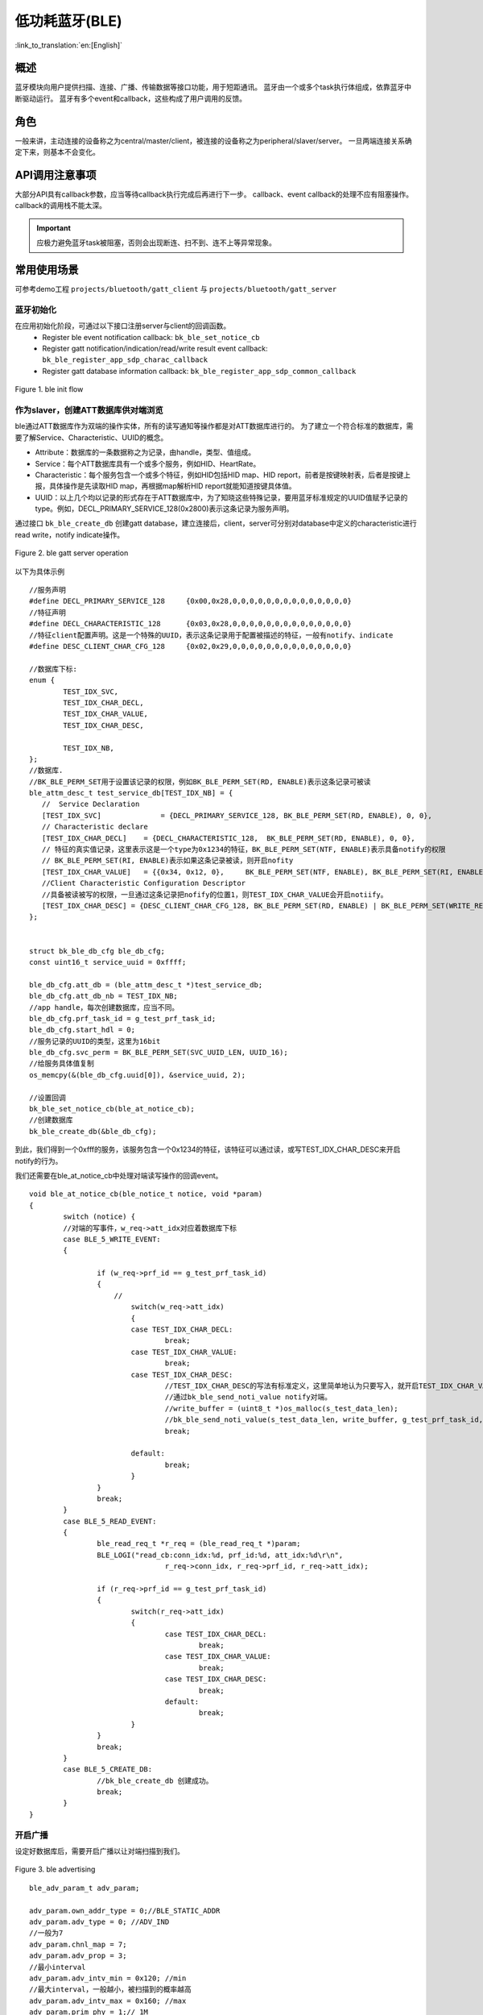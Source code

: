 低功耗蓝牙(BLE)
========================

:link_to_translation:`en:[English]`



概述
""""""""""""""""""""""""""

蓝牙模块向用户提供扫描、连接、广播、传输数据等接口功能，用于短距通讯。
蓝牙由一个或多个task执行体组成，依靠蓝牙中断驱动运行。
蓝牙有多个event和callback，这些构成了用户调用的反馈。


角色
""""""""""""""""""""""""""
一般来讲，主动连接的设备称之为central/master/client，被连接的设备称之为peripheral/slaver/server。
一旦两端连接关系确定下来，则基本不会变化。




API调用注意事项
""""""""""""""""""""""""""

大部分API具有callback参数，应当等待callback执行完成后再进行下一步。
callback、event callback的处理不应有阻塞操作。
callback的调用栈不能太深。

.. important::
    应极力避免蓝牙task被阻塞，否则会出现断连、扫不到、连不上等异常现象。
	
	
常用使用场景
""""""""""""""""""""""""""
可参考demo工程 ``projects/bluetooth/gatt_client`` 与 ``projects/bluetooth/gatt_server``

蓝牙初始化
****************************************
在应用初始化阶段，可通过以下接口注册server与client的回调函数。
 - Register ble event notification callback: ``bk_ble_set_notice_cb``
 - Register gatt notification/indication/read/write result event callback: ``bk_ble_register_app_sdp_charac_callback``
 - Register gatt database information callback: ``bk_ble_register_app_sdp_common_callback``


.. figure:: ../../../_static/ble_init.png
    :align: center
    :alt: ble init flow
    :figclass: align-center

    Figure 1. ble init flow


作为slaver，创建ATT数据库供对端浏览
****************************************
ble通过ATT数据库作为双端的操作实体，所有的读写通知等操作都是对ATT数据库进行的。
为了建立一个符合标准的数据库，需要了解Service、Characteristic、UUID的概念。

- Attribute：数据库的一条数据称之为记录，由handle，类型、值组成。
- Service：每个ATT数据库具有一个或多个服务，例如HID、HeartRate。
- Characteristic：每个服务包含一个或多个特征，例如HID包括HID map、HID report，前者是按键映射表，后者是按键上报，具体操作是先读取HID map，再根据map解析HID report就能知道按键具体值。
- UUID：以上几个均以记录的形式存在于ATT数据库中，为了知晓这些特殊记录，要用蓝牙标准规定的UUID值赋予记录的type。例如，DECL_PRIMARY_SERVICE_128(0x2800)表示这条记录为服务声明。

通过接口 ``bk_ble_create_db`` 创建gatt database，建立连接后，client，server可分别对database中定义的characteristic进行read write，notify indicate操作。

.. figure:: ../../../_static/ble_gatts_op.png
    :align: center
    :alt: ble gatts op flow
    :figclass: align-center

    Figure 2. ble gatt server operation

以下为具体示例
::

	//服务声明
	#define DECL_PRIMARY_SERVICE_128     {0x00,0x28,0,0,0,0,0,0,0,0,0,0,0,0,0,0}
	//特征声明
	#define DECL_CHARACTERISTIC_128      {0x03,0x28,0,0,0,0,0,0,0,0,0,0,0,0,0,0}
	//特征client配置声明。这是一个特殊的UUID，表示这条记录用于配置被描述的特征，一般有notify、indicate
	#define DESC_CLIENT_CHAR_CFG_128     {0x02,0x29,0,0,0,0,0,0,0,0,0,0,0,0,0,0}

	//数据库下标:
	enum {
		TEST_IDX_SVC,
		TEST_IDX_CHAR_DECL,
		TEST_IDX_CHAR_VALUE,
		TEST_IDX_CHAR_DESC,

		TEST_IDX_NB,
	};
	//数据库.
	//BK_BLE_PERM_SET用于设置该记录的权限，例如BK_BLE_PERM_SET(RD, ENABLE)表示这条记录可被读
	ble_attm_desc_t test_service_db[TEST_IDX_NB] = {
	   //  Service Declaration
	   [TEST_IDX_SVC]              = {DECL_PRIMARY_SERVICE_128, BK_BLE_PERM_SET(RD, ENABLE), 0, 0},
	   // Characteristic declare
	   [TEST_IDX_CHAR_DECL]    = {DECL_CHARACTERISTIC_128,  BK_BLE_PERM_SET(RD, ENABLE), 0, 0},
	   // 特征的真实值记录，这里表示这是一个type为0x1234的特征，BK_BLE_PERM_SET(NTF, ENABLE)表示具备notify的权限
	   // BK_BLE_PERM_SET(RI, ENABLE)表示如果这条记录被读，则开启nofity
	   [TEST_IDX_CHAR_VALUE]   = {{0x34, 0x12, 0},     BK_BLE_PERM_SET(NTF, ENABLE), BK_BLE_PERM_SET(RI, ENABLE) | BK_BLE_PERM_SET(UUID_LEN, UUID_16), 128},
	   //Client Characteristic Configuration Descriptor
	   //具备被读被写的权限，一旦通过这条记录把nofify的位置1，则TEST_IDX_CHAR_VALUE会开启notiify。
	   [TEST_IDX_CHAR_DESC] = {DESC_CLIENT_CHAR_CFG_128, BK_BLE_PERM_SET(RD, ENABLE) | BK_BLE_PERM_SET(WRITE_REQ, ENABLE), 0, 0},
	};


	struct bk_ble_db_cfg ble_db_cfg;
	const uint16_t service_uuid = 0xffff;
	
	ble_db_cfg.att_db = (ble_attm_desc_t *)test_service_db;
	ble_db_cfg.att_db_nb = TEST_IDX_NB;
	//app handle，每次创建数据库，应当不同。
	ble_db_cfg.prf_task_id = g_test_prf_task_id;
	ble_db_cfg.start_hdl = 0;
	//服务记录的UUID的类型，这里为16bit
	ble_db_cfg.svc_perm = BK_BLE_PERM_SET(SVC_UUID_LEN, UUID_16);
	//给服务具体值复制
	os_memcpy(&(ble_db_cfg.uuid[0]), &service_uuid, 2);

	//设置回调
	bk_ble_set_notice_cb(ble_at_notice_cb);
	//创建数据库
	bk_ble_create_db(&ble_db_cfg);

到此，我们得到一个0xfff的服务，该服务包含一个0x1234的特征，该特征可以通过读，或写TEST_IDX_CHAR_DESC来开启notify的行为。

我们还需要在ble_at_notice_cb中处理对端读写操作的回调event。

::

	void ble_at_notice_cb(ble_notice_t notice, void *param)
	{
		switch (notice) {
		//对端的写事件，w_req->att_idx对应着数据库下标
		case BLE_5_WRITE_EVENT: 
		{

			if (w_req->prf_id == g_test_prf_task_id)
			{
			    //
				switch(w_req->att_idx)
				{
				case TEST_IDX_CHAR_DECL:
					break;
				case TEST_IDX_CHAR_VALUE:
					break;
				case TEST_IDX_CHAR_DESC:
					//TEST_IDX_CHAR_DESC的写法有标准定义，这里简单地认为只要写入，就开启TEST_IDX_CHAR_VALUE的notify
					//通过bk_ble_send_noti_value notify对端。
					//write_buffer = (uint8_t *)os_malloc(s_test_data_len);
					//bk_ble_send_noti_value(s_test_data_len, write_buffer, g_test_prf_task_id, TEST_IDX_CHAR_VALUE);
					break;

				default:
					break;
				}
			}
			break;
		}
		case BLE_5_READ_EVENT: 
		{
			ble_read_req_t *r_req = (ble_read_req_t *)param;
			BLE_LOGI("read_cb:conn_idx:%d, prf_id:%d, att_idx:%d\r\n",
					r_req->conn_idx, r_req->prf_id, r_req->att_idx);

			if (r_req->prf_id == g_test_prf_task_id) 
			{
				switch(r_req->att_idx)
				{
					case TEST_IDX_CHAR_DECL:
						break;
					case TEST_IDX_CHAR_VALUE:
						break;
					case TEST_IDX_CHAR_DESC:
						break;
					default:
						break;
				}
			}
			break;
		}
		case BLE_5_CREATE_DB:
			//bk_ble_create_db 创建成功。
			break;
		}
	}


开启广播
****************************************

设定好数据库后，需要开启广播以让对端扫描到我们。


.. figure:: ../../../_static/ble_adv.png
    :align: center
    :alt: ble adv flow
    :figclass: align-center

    Figure 3. ble advertising


::

	ble_adv_param_t adv_param;

	adv_param.own_addr_type = 0;//BLE_STATIC_ADDR
	adv_param.adv_type = 0; //ADV_IND
	//一般为7
	adv_param.chnl_map = 7;
	adv_param.adv_prop = 3;
	//最小interval
	adv_param.adv_intv_min = 0x120; //min
	//最大interval，一般越小，被扫描到的概率越高
	adv_param.adv_intv_max = 0x160; //max
	adv_param.prim_phy = 1;// 1M
	adv_param.second_phy = 1;// 1M
	
	//获取当前空闲的active index，用于开启广播
	actv_idx = bk_ble_get_idle_actv_idx_handle();
	if (actv_idx != UNKNOW_ACT_IDX) {
		bk_ble_create_advertising(actv_idx, &adv_param, ble_at_cmd_cb);
	}

	//在ble_at_cmd_cb中，等待BLE_CREATE_ADV事件
	...
	//

	//蓝牙广播数据，请参考ble标准格式
	const uint8_t adv_data[] = {0x02, 0x01, 0x06, 0x0A, 0x09, 0x37 0x32, 0x33, 0x31, 0x4e, 0x5f, 0x42, 0x4c, 0x45};
	bk_ble_set_adv_data(actv_idx, adv_data, sizeof(adv_data), ble_at_cmd_cb);

	//在ble_at_cmd_cb中，等待BLE_SET_ADV_DATA事件
	...
	//

	//扫描响应数据，请参考ble标准格式
	const uint8_t scan_data[] = {0x02, 0x01, 0x06, 0x0A, 0x09, 0x37 0x32, 0x33, 0x31, 0x4e, 0x5f, 0x42, 0x4c, 0x45};
	bk_ble_set_scan_rsp_data(actv_idx, scan_data, sizeof(scan_data), ble_at_cmd_cb);


	//在ble_at_cmd_cb中，等待BLE_SET_RSP_DATA事件
	...
	//

	//开启广播
	bk_ble_start_advertising(actv_idx, 0, ble_at_cmd_cb);

	//在ble_at_cmd_cb中，等待BLE_START_ADV事件
	...
	//

广播格式如下图:
    .. figure:: ../../../_static/adv_data.png
        :align: center
        :alt: menuconfig gui
        :figclass: align-center

AD Type定义在 `Assigned Numbers <https://www.bluetooth.com/specifications/assigned-numbers>`_

开启扫描与连接,断开连接
****************************************

对端广播开启后，master可通过scan进行扫描连接。


.. figure:: ../../../_static/ble_scan_conn.png
    :align: center
    :alt: ble scan&conn flow
    :figclass: align-center

    Figure 4. ble scan and connection

开启扫描

::

	ble_scan_param_t scan_param;

	scan_param.own_addr_type = 0;//BLE_STATIC_ADDR
	scan_param.scan_phy = 5;
	
	//一般interval越小，windows越大，越有可能扫描到数据
	scan_param.scan_intv = 0x64; //scan interval
	scan_param.scan_wd = 0x1e; //scan windows
	//获取当前空闲的active index，用于开启扫描
	actv_idx = bk_ble_get_idle_actv_idx_handle();
	bk_ble_create_scaning(actv_idx, &scan_param, ble_at_cmd);

	//在ble_at_cmd_cb中，等待BLE_CREATE_SCAN
	...
	//
	
	bk_ble_start_scaning(actv_idx, ble_at_cmd);
	
	//在ble_at_cmd_cb中，等待BLE_START_SCAN
	...
	//
	
	//在ble_notice_cb_t中处理BLE_5_REPORT_ADV ，为广播数据


	
建立连接

::

	ble_conn_param_t conn_param;
	//一般interval越小，该链路性能越好，但其他链路、扫描、广播性能会差
	conn_param.intv_min = 0x40; //interval
	conn_param.intv_max = 0x40; //interval
	conn_param.con_latency = 0;
	conn_param.sup_to = 0x200;//supervision timeout
	conn_param.init_phys = 1;// 1M
	//获取当前空闲的active index，用于建立连接
	con_idx = bk_ble_get_idle_conn_idx_handle();


	bk_ble_create_init(con_idx, &conn_param, ble_at_cmd);

	//在ble_at_cmd_cb中，等待BLE_INIT_CREATE
	...
	//

	//设置对端地址类型，不匹配会导致连接不上
	bk_ble_init_set_connect_dev_addr(con_idx, bt_mac, 1);


	bk_ble_init_start_conn(con_idx, ble_at_cmd)

	//在ble_at_cmd_cb中，等待BLE_INIT_START_CONN


断开连接

::

    //通过蓝牙地址获取连接handle
    conn_idx = bk_ble_find_conn_idx_from_addr(&connect_addr);

    //断开连接
    err = bk_ble_disconnect(conn_idx, ble_at_cmd);


master进行读写操作
************************************************************

建立连接后，master可获取到对端database service信息，并对characteristic进行读写操作。


.. figure:: ../../../_static/ble_gattc_op.png
    :align: center
    :alt: ble gattc op flow
    :figclass: align-center

    Figure 5. ble gatt client operation

::

    //database service information callback
    static void gattc_sdp_comm_callback(MASTER_COMMON_TYPE type,uint8 conidx,void *param)
    {
        uint16_t uuid = 0xFF;
        if(MST_TYPE_SVR_UUID == type)
        {
            struct ble_sdp_svc_ind *srv_ind = (struct ble_sdp_svc_ind*)param;
            if(srv_ind->uuid_len == 16)
            {
                if(ble_convert_128b_2_16b_uuid(srv_ind->uuid, &uuid) == 0)
                {
                    BLEGATTC_LOGI("====>Get GATT Service UUID:0x%04X, start_handle:0x%02X\n", uuid, srv_ind->start_hdl);
                }else
                {
                    uuid = srv_ind->uuid[1]<<8 | srv_ind->uuid[0];
                    BLEGATTC_LOGI("Custom UUID\n");
                    BLEGATTC_LOGI("===>Get GATT Service UUID:0x%04X, start_handle:0x%02X\n", uuid, srv_ind->start_hdl);
                }
            }else if(srv_ind->uuid_len == 2)
            {
                uuid = srv_ind->uuid[1]<<8 | srv_ind->uuid[0];
                BLEGATTC_LOGI("==>Get GATT Service UUID:0x%04X, start_handle:0x%02X\n", uuid, srv_ind->start_hdl);
            }
        }else if (MST_TYPE_ATT_UUID == type)
        {
            struct ble_sdp_char_inf *char_inf = (struct ble_sdp_char_inf*)param;
            if(char_inf->uuid_len == 16)
            {
                if(ble_convert_128b_2_16b_uuid(char_inf->uuid, &uuid) == 0)
                {
                    BLEGATTC_LOGI("====>Get GATT Characteristic UUID:0x%04X, cha_handle:0x%02X, val_handle:0x%02X, property:0x%02x\n", uuid, char_inf->char_hdl, char_inf->val_hdl, char_inf->prop);
                }else
                {
                    uuid = char_inf->uuid[1]<<8 | char_inf->uuid[0];
                    BLEGATTC_LOGI("Custom UUID\n");
                    BLEGATTC_LOGI("===>Get GATT Characteristic UUID:0x%04X, cha_handle:0x%02X, val_handle:0x%02X, property:0x%02x\n", uuid, char_inf->char_hdl, char_inf->val_hdl, char_inf->prop);
                }
            }else if(char_inf->uuid_len == 2)
            {
                uuid = char_inf->uuid[1]<<8 | char_inf->uuid[0];
                BLEGATTC_LOGI("==>Get GATT Characteristic UUID:0x%04X, cha_handle:0x%02X, val_handle:0x%02X, property:0x%02x\n", uuid, char_inf->char_hdl, char_inf->val_hdl, char_inf->prop);
            }
        }else if(MST_TYPE_ATT_DESC == type)
        {
            struct ble_sdp_char_desc_inf *desc_inf = (struct ble_sdp_char_desc_inf*)param;
            if(desc_inf->uuid_len == 16)
            {
                if(ble_convert_128b_2_16b_uuid(desc_inf->uuid, &uuid) == 0)
                {
                    BLEGATTC_LOGI("====>Get GATT Characteristic Description UUID:0x%04X, desc_handle:0X%02X, char_index:%d \n", uuid, desc_inf->desc_hdl, desc_inf->char_code);
                }else
                {
                    uuid = desc_inf->uuid[1]<<8 | desc_inf->uuid[0];
                    BLEGATTC_LOGI("Custom UUID\n");
                    BLEGATTC_LOGI("===>Get GATT Characteristic Description UUID:0x%04X, desc_handle:0X%02X, char_index:%d \n", uuid, desc_inf->desc_hdl, desc_inf->char_code);
                }
            }else if(desc_inf->uuid_len == 2)
            {
                uuid = desc_inf->uuid[1]<<8 | desc_inf->uuid[0];
                BLEGATTC_LOGI("==>Get GATT Characteristic Description UUID:0x%04X, desc_handle:0x%02X, char_index:%d \n", uuid, desc_inf->desc_hdl, desc_inf->char_code);
            }
        }else if (MST_TYPE_SDP_END == type)
        {
            BLEGATTC_LOGI("=============\r\n");
            bk_ble_gatt_mtu_change(conidx);
        }
        else if(type == MST_TYPE_UPP_ASK)
        {
            struct mst_comm_updata_para *tmp = (typeof(tmp))param;
            BLEGATTC_LOGI("%s MST_TYPE_UPP_ASK accept\n", __func__);
            tmp->is_agree = 1;
        }

    }

    //read write resulte event callback
    static void gattc_sdp_charac_callback(CHAR_TYPE type,uint8 conidx,uint16_t hdl,uint16_t len,uint8 *data)
    {
    //    BLEGATTC_LOGI("%s type:%d len:%d, data:%s\n",__func__, type, len, data);
        if (CHARAC_NOTIFY == type || CHARAC_INDICATE == type)
        {
            BLEGATTC_LOGI("CHARAC_NOTIFY|CHARAC_INDICATE, handle:0x%02x, len:%d \n", hdl, len);
        }
        else if (CHARAC_WRITE_DONE == type)
        {
            BLEGATTC_LOGI("CHARAC_WRITE_DONE, handle:0x%02x, len:%d \n", hdl, len);
        }
        else if(CHARAC_READ == type || CHARAC_READ_DONE==type)
        {
            BLEGATTC_LOGI("CHARAC_READ|CHARAC_READ_DONE, handle:0x%02x, len:%d \n", hdl, len);
        }

        if(len)
        {
            BLEGATTC_LOGI("\n==================\n");
            char s[100] = {0};
            os_memcpy(s, data, len);
            BLEGATTC_LOGI("%s \n", s);
            BLEGATTC_LOGI("\n==================\n");
            if(len>=4)
            BLEGATTC_LOGI("0x%02x 0x%02x 0x%02x 0x%02x\n", data[0],data[1],data[2],data[3]);
            BLEGATTC_LOGI("\n==================\n");
        }
    }
    //register callback
    bk_ble_set_notice_cb(gattc_notice_cb);
    bk_ble_register_app_sdp_common_callback(gattc_sdp_comm_callback);
    bk_ble_register_app_sdp_charac_callback(gattc_sdp_charac_callback);


    // notify enable and disable
    if(en)
    {
        ret = bk_ble_gatt_write_ccc(gatt_conn_ind, char_handle, 1);
    }else
    {
        ret = bk_ble_gatt_write_ccc(gatt_conn_ind, char_handle, 0);
    }
    if(ret != BK_OK)
    {
        BLEGATTC_LOGE("ble notify|indcate en fail :%d\n", ret);
        goto error;
    }

    //read
    uint16_t char_handle = 0x17;
    ret = bk_ble_att_read(gatt_conn_ind, char_handle);
    if(ret != BK_OK)
    {
        BLEGATTC_LOGE("ble read att :%d\n", ret);
        goto error;
    }

    //write
    uint16_t char_handle = 0x17;
    char *data = "test";
    uint8_t len = os_strlen(data);
    ret = bk_ble_gatt_write_value(gatt_conn_ind, char_handle, len, (uint8_t *)data);
    if(ret != BK_OK)
    {
        BLEGATTC_LOGE("ble read att :%d\n", ret);
        goto error;
    }

参考链接
""""""""""

    `API参考: <../../api-reference/bluetooth/index.html>`_ 介绍了蓝牙API接口

    `开发者指南: <../../developer-guide/bluetooth/index.html>`_ 介绍了蓝牙常用使用场景

    `样例演示: <../../examples/bluetooth/index.html>`_ 介绍了蓝牙样例使用和操作